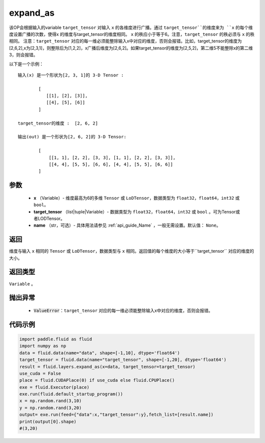 .. _cn_api_fluid_layers_expand_as:

expand_as
-------------------------------

.. py:function:: paddle.fluid.layers.expand_as(x, target_tensor, name=None)




该OP会根据输入的variable ``target_tensor`` 对输入 ``x`` 的各维度进行广播。通过 ``target_tensor``的维度来为 ``x`` 的每个维度设置广播的次数，使得x 的维度与target_tensor的维度相同。 ``x`` 的秩应小于等于6。注意，``target_tensor`` 的秩必须与 ``x`` 的秩相同。
注意：``target_tensor`` 对应的每一维必须能整除输入x中对应的维度，否则会报错。比如，target_tensor的维度为[2,6,2],x为[2,3,1]，则整除后为[1,2,2]，x广播后维度为[2,6,2]。如果target_tensor的维度为[2,5,2]，第二维5不能整除x的第二维3，则会报错。        

以下是一个示例：

::

        输入(x) 是一个形状为[2, 3, 1]的 3-D Tensor :

                [
                   [[1], [2], [3]],
                   [[4], [5], [6]]
                ]

        target_tensor的维度 :  [2, 6, 2]

        输出(out) 是一个形状为[2, 6, 2]的 3-D Tensor:

                [
                    [[1, 1], [2, 2], [3, 3], [1, 1], [2, 2], [3, 3]],
                    [[4, 4], [5, 5], [6, 6], [4, 4], [5, 5], [6, 6]]
                ]
                
        

参数
::::::::::::

        - **x** （Variable）- 维度最高为6的多维 ``Tensor`` 或 ``LoDTensor``，数据类型为 ``float32``，``float64``，``int32`` 或 ``bool``。
        - **target_tensor** （list|tuple|Variable）- 数据类型为 ``float32``，``float64``，``int32`` 或 ``bool`` 。可为Tensor或者LODTensor。
        - **name** （str，可选）- 具体用法请参见 :ref:`api_guide_Name` ，一般无需设置。默认值： ``None``。

返回
::::::::::::
维度与输入 ``x`` 相同的 ``Tensor`` 或 ``LoDTensor``，数据类型与 ``x`` 相同。返回值的每个维度的大小等于``target_tensor`` 对应的维度的大小。

返回类型
::::::::::::
``Variable`` 。

抛出异常
::::::::::::

    - :code:`ValueError`：``target_tensor`` 对应的每一维必须能整除输入x中对应的维度，否则会报错。

代码示例
::::::::::::

..  code-block:: python

        import paddle.fluid as fluid
        import numpy as np
        data = fluid.data(name="data", shape=[-1,10], dtype='float64')
        target_tensor = fluid.data(name="target_tensor", shape=[-1,20], dtype='float64')
        result = fluid.layers.expand_as(x=data, target_tensor=target_tensor) 
        use_cuda = False
        place = fluid.CUDAPlace(0) if use_cuda else fluid.CPUPlace()
        exe = fluid.Executor(place)
        exe.run(fluid.default_startup_program())
        x = np.random.rand(3,10)
        y = np.random.rand(3,20)
        output= exe.run(feed={"data":x,"target_tensor":y},fetch_list=[result.name])
        print(output[0].shape)
        #(3,20)